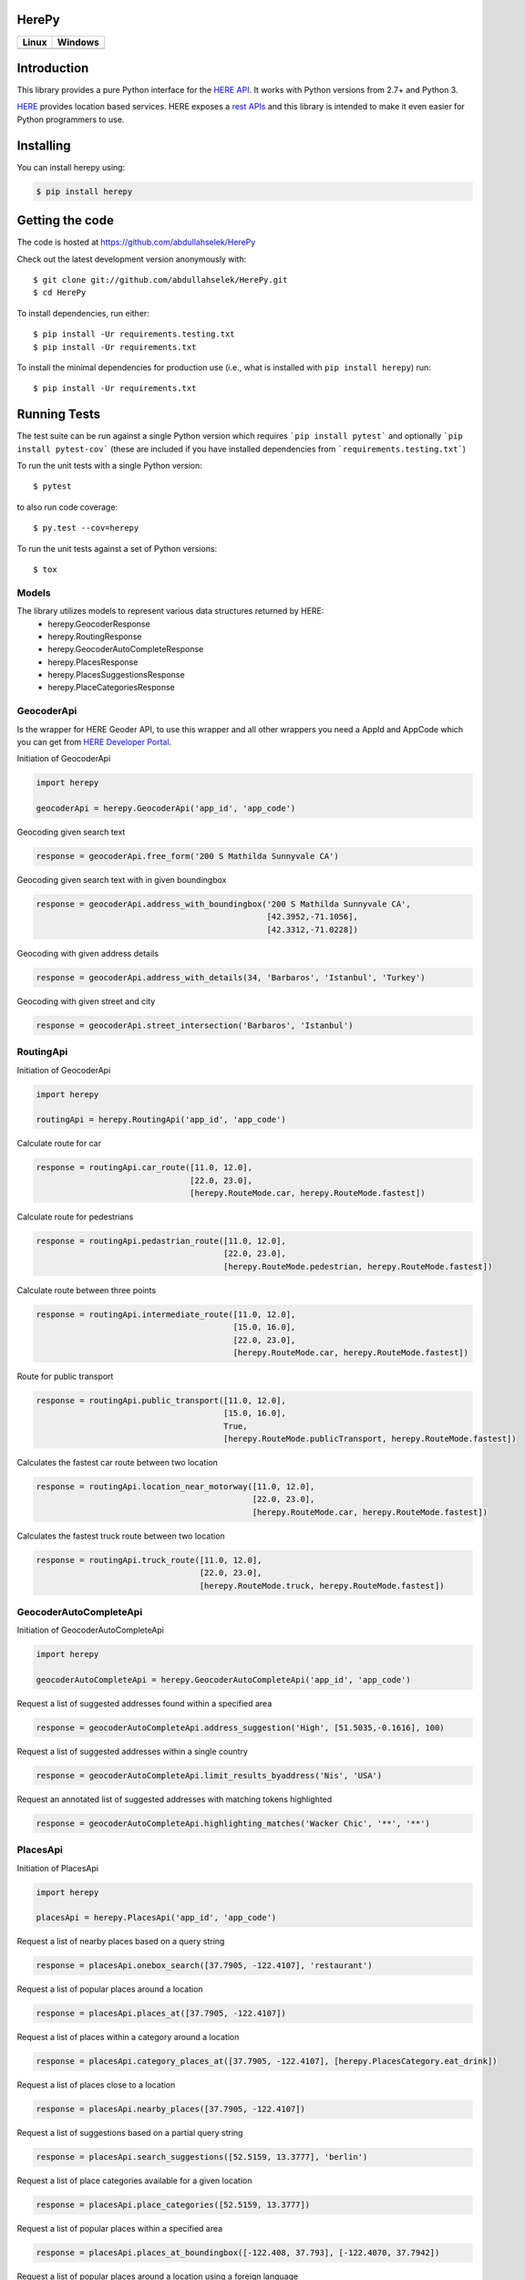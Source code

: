 ======
HerePy
======

.. image:: https://img.shields.io/pypi/v/herepy.svg
    :target: https://pypi.python.org/pypi/herepy/
    :alt: Downloads

.. image:: https://img.shields.io/pypi/pyversions/herepy.svg
    :target: https://pypi.org/project/herepy
    :alt: Python Versions

.. image:: https://codecov.io/gh/abdullahselek/HerePy/branch/master/graph/badge.svg
    :target: https://codecov.io/gh/abdullahselek/HerePy
    :alt: Codecov

.. image:: https://requires.io/github/abdullahselek/HerePy/requirements.svg?branch=master
    :target: https://requires.io/github/abdullahselek/HerePy/requirements/?branch=master
    :alt: Requirements Status

.. image:: https://dependencyci.com/github/abdullahselek/HerePy/badge
    :target: https://dependencyci.com/github/abdullahselek/HerePy
    :alt: Dependency Status

+-------------------------------------------------------------------------+----------------------------------------------------------------------------------+
|                                Linux                                    |                                       Windows                                    |
+=========================================================================+==================================================================================+
| .. image:: https://travis-ci.org/abdullahselek/HerePy.svg?branch=master | .. image:: https://ci.appveyor.com/api/projects/status/wlxrx5h8e8xyhvq2?svg=true |
|    :target: https://travis-ci.org/abdullahselek/HerePy                  |    :target: https://ci.appveyor.com/project/abdullahselek/herepy                 |
|    :alt: Travis-Ci                                                      |    :alt: AppVeyor                                                                |
+-------------------------------------------------------------------------+----------------------------------------------------------------------------------+

============
Introduction
============

This library provides a pure Python interface for the `HERE API <https://developer.here.com/>`_. It works with Python versions from 2.7+ and Python 3.

`HERE <https://www.here.com/>`_ provides location based services. HERE exposes a `rest APIs <https://developer.here.com/documentation>`_ and this library is intended to make it even easier for Python programmers to use.

==========
Installing
==========

You can install herepy using:

.. code::

    $ pip install herepy

================
Getting the code
================

The code is hosted at https://github.com/abdullahselek/HerePy

Check out the latest development version anonymously with::

    $ git clone git://github.com/abdullahselek/HerePy.git
    $ cd HerePy

To install dependencies, run either::

    $ pip install -Ur requirements.testing.txt
    $ pip install -Ur requirements.txt

To install the minimal dependencies for production use (i.e., what is installed
with ``pip install herepy``) run::

    $ pip install -Ur requirements.txt

=============
Running Tests
=============

The test suite can be run against a single Python version which requires ```pip install pytest``` and optionally ```pip install pytest-cov``` (these are included if you have installed dependencies from ```requirements.testing.txt```)

To run the unit tests with a single Python version::

    $ pytest

to also run code coverage::

    $ py.test --cov=herepy

To run the unit tests against a set of Python versions::

    $ tox

------
Models
------

The library utilizes models to represent various data structures returned by HERE:
    * herepy.GeocoderResponse
    * herepy.RoutingResponse
    * herepy.GeocoderAutoCompleteResponse
    * herepy.PlacesResponse
    * herepy.PlacesSuggestionsResponse
    * herepy.PlaceCategoriesResponse

-----------
GeocoderApi
-----------

Is the wrapper for HERE Geoder API, to use this wrapper and all other wrappers you need a AppId and AppCode which you
can get from `HERE Developer Portal <https://developer.here.com/>`_.

Initiation of GeocoderApi

.. code::

    import herepy

    geocoderApi = herepy.GeocoderApi('app_id', 'app_code')

Geocoding given search text

.. code::

    response = geocoderApi.free_form('200 S Mathilda Sunnyvale CA')

Geocoding given search text with in given boundingbox

.. code::

    response = geocoderApi.address_with_boundingbox('200 S Mathilda Sunnyvale CA',
                                                    [42.3952,-71.1056],
                                                    [42.3312,-71.0228])

Geocoding with given address details

.. code::

    response = geocoderApi.address_with_details(34, 'Barbaros', 'Istanbul', 'Turkey')

Geocoding with given street and city

.. code::

    response = geocoderApi.street_intersection('Barbaros', 'Istanbul')

----------
RoutingApi
----------

Initiation of GeocoderApi

.. code::

    import herepy

    routingApi = herepy.RoutingApi('app_id', 'app_code')

Calculate route for car

.. code::

    response = routingApi.car_route([11.0, 12.0],
                                    [22.0, 23.0],
                                    [herepy.RouteMode.car, herepy.RouteMode.fastest])

Calculate route for pedestrians

.. code::

    response = routingApi.pedastrian_route([11.0, 12.0],
                                           [22.0, 23.0],
                                           [herepy.RouteMode.pedestrian, herepy.RouteMode.fastest])

Calculate route between three points

.. code::

    response = routingApi.intermediate_route([11.0, 12.0],
                                             [15.0, 16.0],
                                             [22.0, 23.0],
                                             [herepy.RouteMode.car, herepy.RouteMode.fastest])
Route for public transport

.. code::

    response = routingApi.public_transport([11.0, 12.0],
                                           [15.0, 16.0],
                                           True,
                                           [herepy.RouteMode.publicTransport, herepy.RouteMode.fastest])

Calculates the fastest car route between two location

.. code::

    response = routingApi.location_near_motorway([11.0, 12.0],
                                                 [22.0, 23.0],
                                                 [herepy.RouteMode.car, herepy.RouteMode.fastest])

Calculates the fastest truck route between two location

.. code::

    response = routingApi.truck_route([11.0, 12.0],
                                      [22.0, 23.0],
                                      [herepy.RouteMode.truck, herepy.RouteMode.fastest])

-----------------------
GeocoderAutoCompleteApi
-----------------------

Initiation of GeocoderAutoCompleteApi

.. code::

    import herepy

    geocoderAutoCompleteApi = herepy.GeocoderAutoCompleteApi('app_id', 'app_code')

Request a list of suggested addresses found within a specified area

.. code::

    response = geocoderAutoCompleteApi.address_suggestion('High', [51.5035,-0.1616], 100)

Request a list of suggested addresses within a single country

.. code::

    response = geocoderAutoCompleteApi.limit_results_byaddress('Nis', 'USA')

Request an annotated list of suggested addresses with matching tokens highlighted

.. code::

    response = geocoderAutoCompleteApi.highlighting_matches('Wacker Chic', '**', '**')

---------
PlacesApi
---------

Initiation of PlacesApi

.. code::

    import herepy

    placesApi = herepy.PlacesApi('app_id', 'app_code')

Request a list of nearby places based on a query string

.. code::

    response = placesApi.onebox_search([37.7905, -122.4107], 'restaurant')

Request a list of popular places around a location

.. code::

    response = placesApi.places_at([37.7905, -122.4107])

Request a list of places within a category around a location

.. code::

    response = placesApi.category_places_at([37.7905, -122.4107], [herepy.PlacesCategory.eat_drink])

Request a list of places close to a location

.. code::

    response = placesApi.nearby_places([37.7905, -122.4107])

Request a list of suggestions based on a partial query string

.. code::

    response = placesApi.search_suggestions([52.5159, 13.3777], 'berlin')

Request a list of place categories available for a given location

.. code::

    response = placesApi.place_categories([52.5159, 13.3777])

Request a list of popular places within a specified area

.. code::

    response = placesApi.places_at_boundingbox([-122.408, 37.793], [-122.4070, 37.7942])

Request a list of popular places around a location using a foreign language

.. code::

    response = placesApi.places_with_language([48.8580, 2.2945], 'en-US')

-------
License
-------

MIT License

Copyright (c) 2017 Abdullah Selek

Permission is hereby granted, free of charge, to any person obtaining a copy
of this software and associated documentation files (the "Software"), to deal
in the Software without restriction, including without limitation the rights
to use, copy, modify, merge, publish, distribute, sublicense, and/or sell
copies of the Software, and to permit persons to whom the Software is
furnished to do so, subject to the following conditions:

The above copyright notice and this permission notice shall be included in all
copies or substantial portions of the Software.

THE SOFTWARE IS PROVIDED "AS IS", WITHOUT WARRANTY OF ANY KIND, EXPRESS OR
IMPLIED, INCLUDING BUT NOT LIMITED TO THE WARRANTIES OF MERCHANTABILITY,
FITNESS FOR A PARTICULAR PURPOSE AND NONINFRINGEMENT. IN NO EVENT SHALL THE
AUTHORS OR COPYRIGHT HOLDERS BE LIABLE FOR ANY CLAIM, DAMAGES OR OTHER
LIABILITY, WHETHER IN AN ACTION OF CONTRACT, TORT OR OTHERWISE, ARISING FROM,
OUT OF OR IN CONNECTION WITH THE SOFTWARE OR THE USE OR OTHER DEALINGS IN THE
SOFTWARE.
